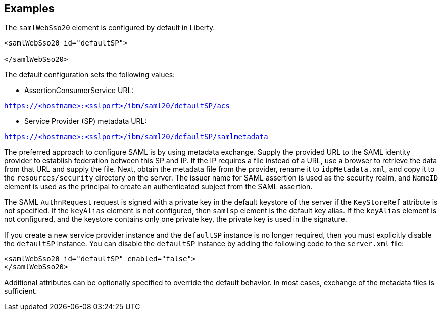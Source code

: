 == Examples

The `samlWebSso20` element is configured by default in Liberty.

----
<samlWebSso20 id="defaultSP">

</samlWebSso20>
----

The default configuration sets the following values:

- AssertionConsumerService URL:

`https://<hostname>:<sslport>/ibm/saml20/defaultSP/acs`

- Service Provider (SP) metadata URL:

`https://<hostname>:<sslport>/ibm/saml20/defaultSP/samlmetadata`

The preferred approach to configure SAML is by using metadata exchange.
Supply the provided URL to the SAML identity provider to establish federation between this SP and IP.
If the IP requires a file instead of a URL, use a browser to retrieve the data from that URL and supply the file.
Next, obtain the metadata file from the provider, rename it to `idpMetadata.xml`, and copy it to the `resources/security` directory on the server.
The issuer name for SAML assertion is used as the security realm, and `NameID` element is used as the principal to create an authenticated subject from the SAML assertion.

The SAML `AuthnRequest` request is signed with a private key in the default keystore of the server if the `KeyStoreRef` attribute is not specified.
If the `keyAlias` element is not configured, then `samlsp` element is the default key alias.
If the `keyAlias` element is not configured, and the keystore contains only one private key, the private key is used in the signature.

If you create a new service provider instance and the `defaultSP` instance is no longer required, then you must explicitly disable the `defaultSP` instance.
You can disable the `defaultSP` instance by adding the following code to the `server.xml` file:

----
<samlWebSso20 id="defaultSP" enabled="false">
</samlWebSso20>
----

Additional attributes can be optionally specified to override the default behavior. In most cases, exchange of the metadata files is sufficient.
